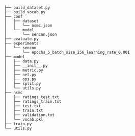 
#+BEGIN_SRC


├── build_dataset.py
├── build_vocab.py
├── conf
│   ├── dataset
│   │   └── nsmc.json
│   └── model
│       └── sencnn.json
├── evaluate.py
├── experiments
│   └── sencnn
│       └── epochs_5_batch_size_256_learning_rate_0.001
├── model
│   ├── data.py
│   ├── __init__.py
│   ├── metric.py
│   ├── net.py
│   ├── ops.py
│   ├── split.py
│   └── utils.py
├── nsmc
│   ├── ratings_test.txt
│   ├── ratings_train.txt
│   ├── test.txt
│   ├── train.txt
│   ├── validation.txt
│   └── vocab.pkl
├── train.py
└── utils.py
#+END_SRC

